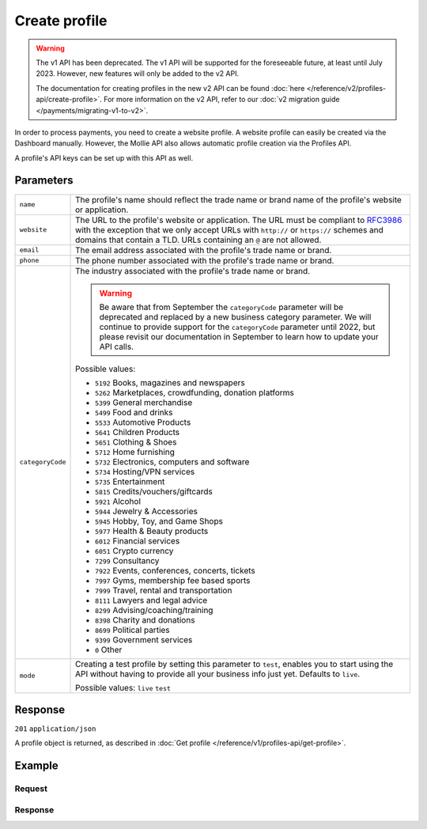 Create profile
==============
.. api-name:: Profiles API
   :version: 1

.. warning:: The v1 API has been deprecated. The v1 API will be supported for the foreseeable future, at least until
             July 2023. However, new features will only be added to the v2 API.

             The documentation for creating profiles in the new v2 API can be found
             :doc:`here </reference/v2/profiles-api/create-profile>`. For more information on the v2 API, refer to our
             :doc:`v2 migration guide </payments/migrating-v1-to-v2>`.

.. endpoint::
   :method: POST
   :url: https://api.mollie.com/v1/profiles

.. authentication::
   :api_keys: false
   :organization_access_tokens: false
   :oauth: true

In order to process payments, you need to create a website profile. A website profile can easily be created via the
Dashboard manually. However, the Mollie API also allows automatic profile creation via the Profiles API.

A profile's API keys can be set up with this API as well.

Parameters
----------
.. list-table::
   :widths: auto

   * - ``name``

       .. type:: string
          :required: true

     - The profile's name should reflect the trade name or brand name of the profile's website or application.

   * - ``website``

       .. type:: string
          :required: true

     - The URL to the profile's website or application. The URL must be compliant to
       `RFC3986 <https://tools.ietf.org/html/rfc3986>`_ with the exception that we only accept URLs with ``http://`` or
       ``https://`` schemes and domains that contain a TLD. URLs containing an ``@`` are not allowed.

   * - ``email``

       .. type:: string
          :required: true

     - The email address associated with the profile's trade name or brand.

   * - ``phone``

       .. type:: string
          :required: true

     - The phone number associated with the profile's trade name or brand.

   * - ``categoryCode``

       .. type:: integer
          :required: false

     - The industry associated with the profile's trade name or brand.

       .. warning:: Be aware that from September the ``categoryCode`` parameter will be deprecated and replaced by a new
                    business category parameter. We will continue to provide support for the ``categoryCode`` parameter
                    until 2022, but please revisit our documentation in September to learn how to update your API calls.

       Possible values:

       * ``5192`` Books, magazines and newspapers
       * ``5262`` Marketplaces, crowdfunding, donation platforms
       * ``5399`` General merchandise
       * ``5499`` Food and drinks
       * ``5533`` Automotive Products
       * ``5641`` Children Products
       * ``5651`` Clothing & Shoes
       * ``5712`` Home furnishing
       * ``5732`` Electronics, computers and software
       * ``5734`` Hosting/VPN services
       * ``5735`` Entertainment
       * ``5815`` Credits/vouchers/giftcards
       * ``5921`` Alcohol
       * ``5944`` Jewelry & Accessories
       * ``5945`` Hobby, Toy, and Game Shops
       * ``5977`` Health & Beauty products
       * ``6012`` Financial services
       * ``6051`` Crypto currency
       * ``7299`` Consultancy
       * ``7922`` Events, conferences, concerts, tickets
       * ``7997`` Gyms, membership fee based sports
       * ``7999`` Travel, rental and transportation
       * ``8111`` Lawyers and legal advice
       * ``8299`` Advising/coaching/training
       * ``8398`` Charity and donations
       * ``8699`` Political parties
       * ``9399`` Government services
       * ``0`` Other

   * - ``mode``

       .. type:: string
          :required: false

     - Creating a test profile by setting this parameter to ``test``, enables you to start using the API
       without having to provide all your business info just yet. Defaults to ``live``.

       Possible values: ``live`` ``test``

Response
--------
``201`` ``application/json``

A profile object is returned, as described in :doc:`Get profile </reference/v1/profiles-api/get-profile>`.

Example
-------

Request
^^^^^^^
.. code-block:: bash
   :linenos:

   curl -X POST https://api.mollie.com/v1/profiles \
       -H "Authorization: Bearer access_Wwvu7egPcJLLJ9Kb7J632x8wJ2zMeJ" \
       -d "name=My website name" \
       -d "website=https://www.mywebsite.com" \
       -d "email=info@mywebsite.com" \
       -d "phone=31123456789" \
       -d "categoryCode=5399" \
       -d "mode=live"

Response
^^^^^^^^
.. code-block:: none
   :linenos:

   HTTP/1.1 201 Created
   Content-Type: application/json

   {
       "resource": "profile",
       "id": "pfl_v9hTwCvYqw",
       "mode": "live",
       "name": "My website name",
       "website": "https://www.mywebsite.com",
       "email": "info@mywebsite.com",
       "phone": "31123456789",
       "categoryCode": 5399,
       "status": "unverified",
       "review": {
           "status": "pending"
       },
       "createdDatetime": "2018-03-17T00:22:06.0Z",
       "updatedDatetime": "2018-03-17T00:22:06.0Z",
       "links": {
           "apikeys": "https://api.mollie.com/v1/profiles/pfl_v9hTwCvYqw/apikeys"
       }
   }
